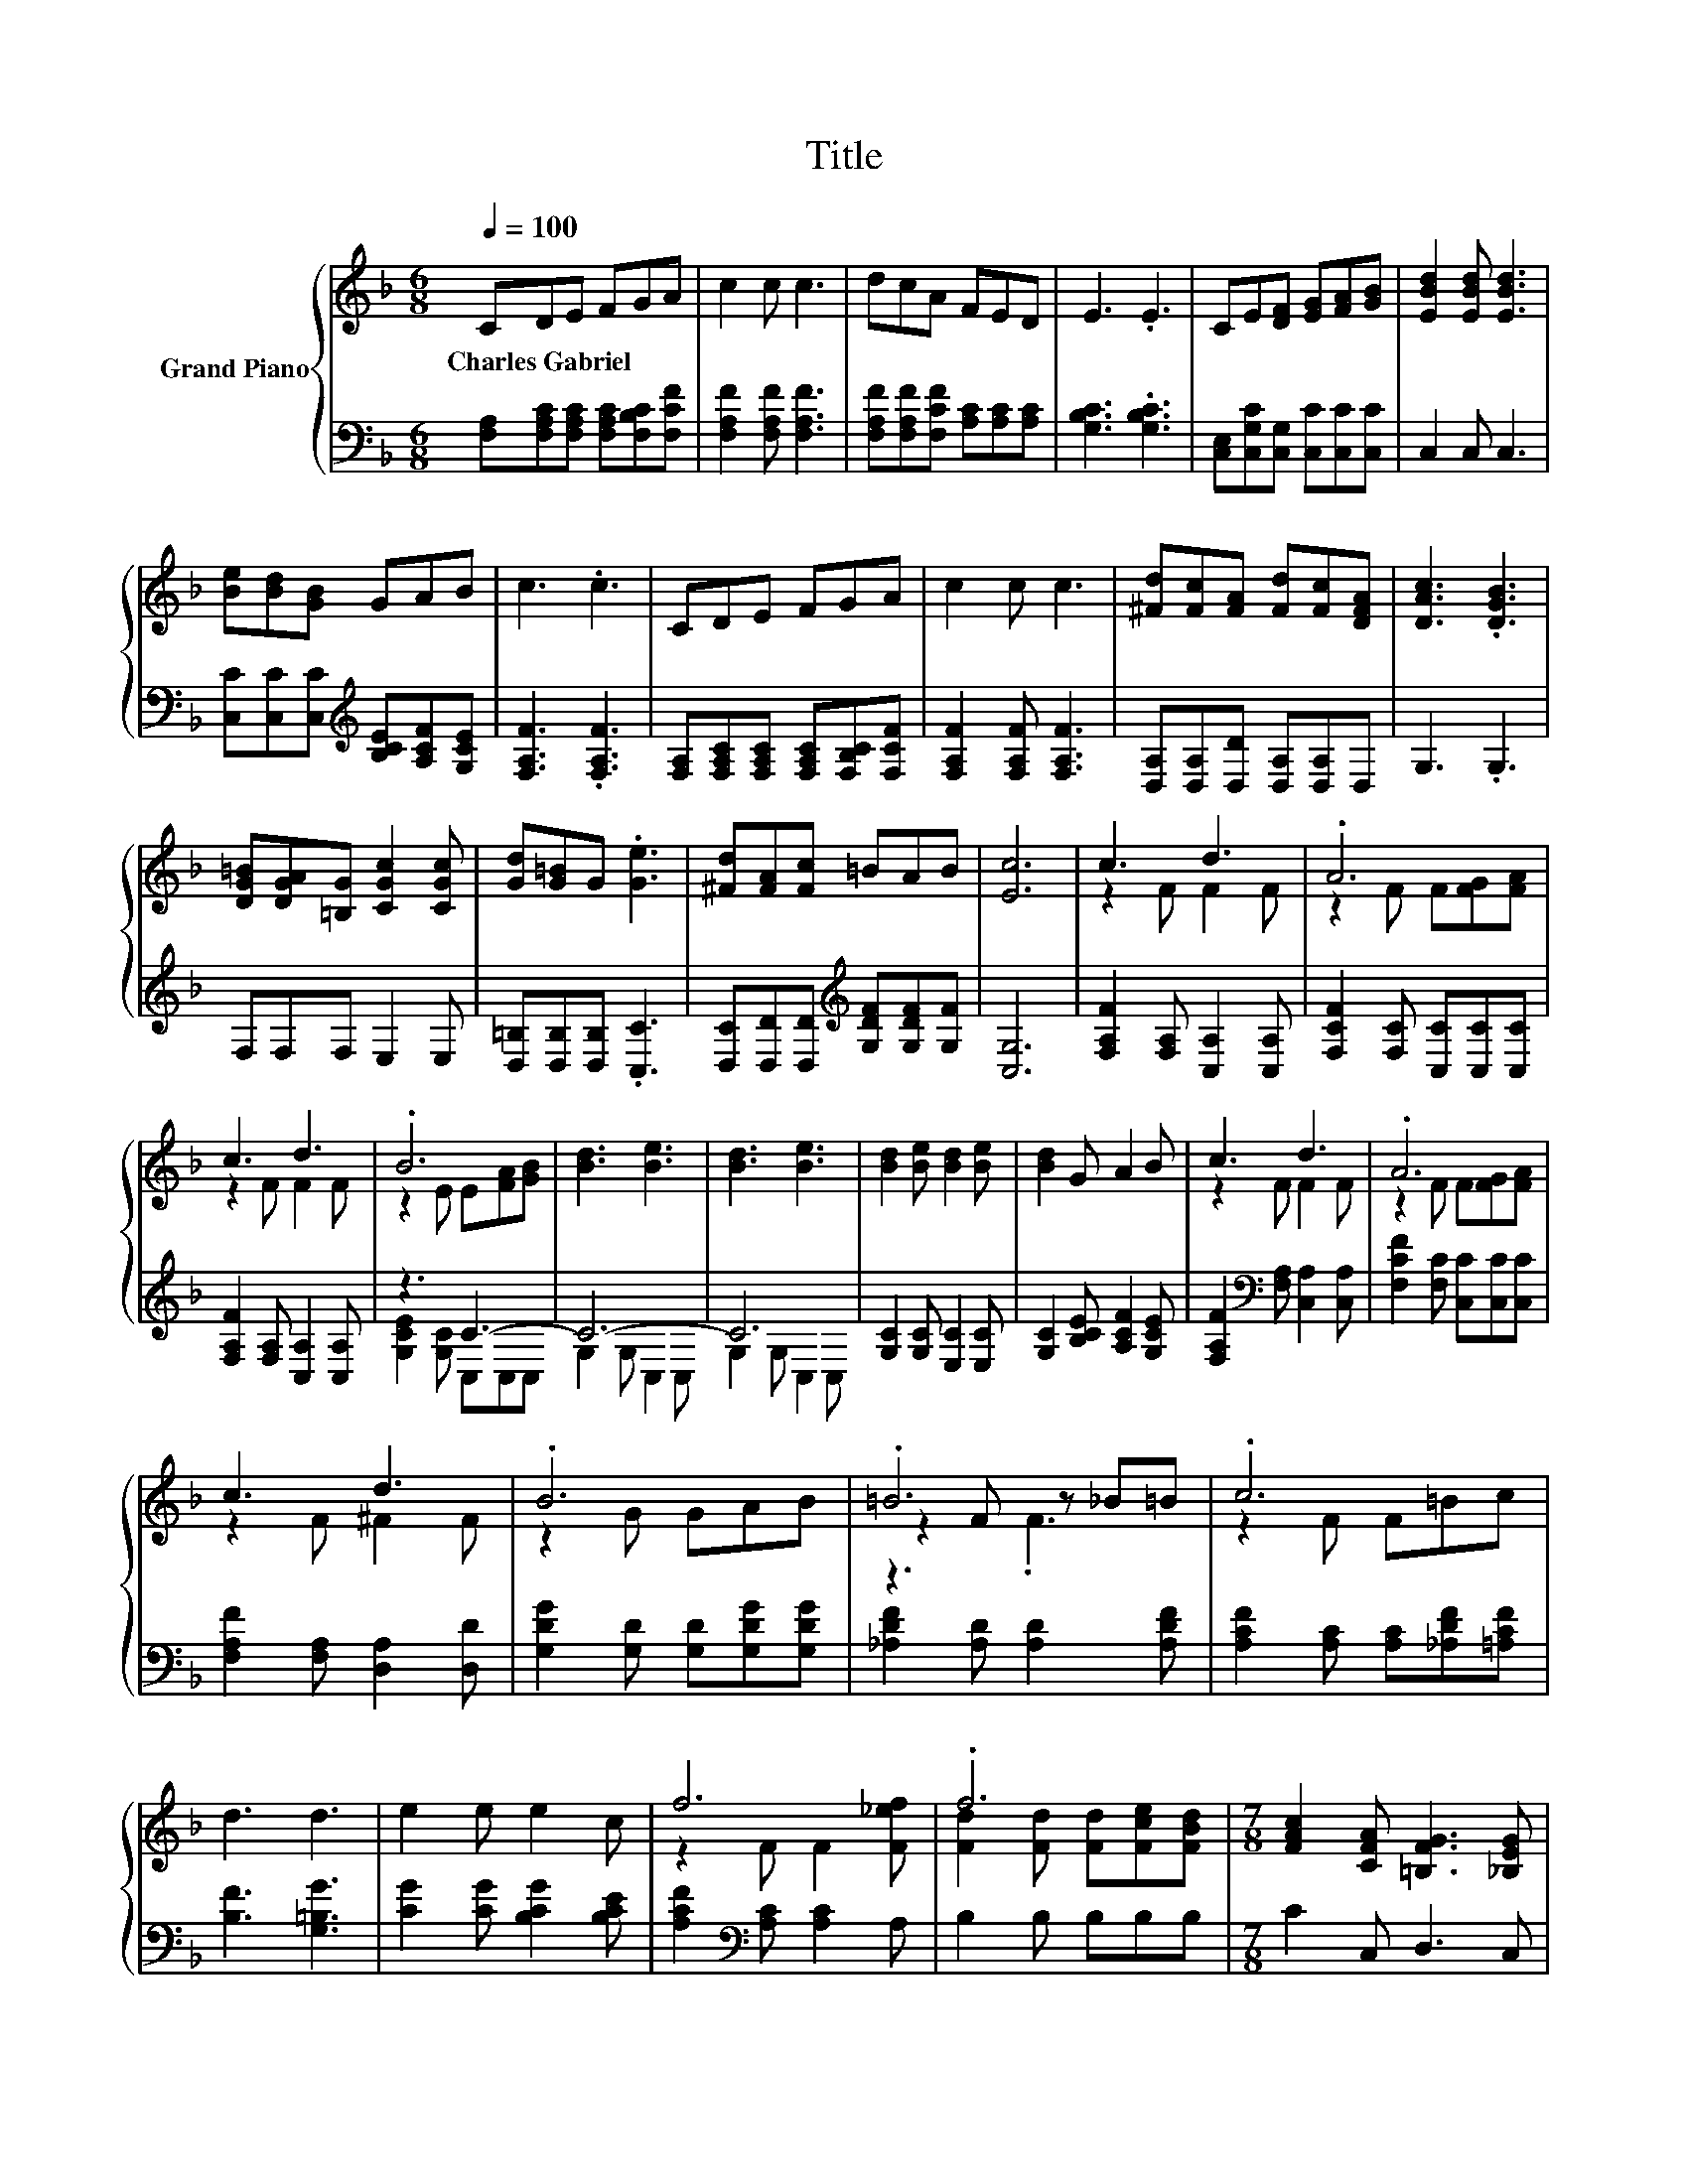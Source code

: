 X:1
T:Title
%%score { ( 1 3 5 ) | ( 2 4 ) }
L:1/8
Q:1/4=100
M:6/8
K:F
V:1 treble nm="Grand Piano"
V:3 treble 
V:5 treble 
V:2 bass 
V:4 bass 
V:1
 CDE FGA | c2 c c3 | dcA FED | E3 .E3 | CE[DF] [EG][FA][GB] | [EBd]2 [EBd] [EBd]3 | %6
w: Charles~Gabriel * * * * *||||||
 [Be][Bd][GB] GAB | c3 .c3 | CDE FGA | c2 c c3 | [^Fd][Fc][FA] [Fd][Fc][DFA] | [DAc]3 .[DGB]3 | %12
w: ||||||
 [DG=B][DGA][=B,G] [CGc]2 [CGc] | [Gd][G=B]G .[Ge]3 | [^Fd][FA][Fc] =BAB | [Ec]6 | c3 d3 | .A6 | %18
w: ||||||
 c3 d3 | .B6 | [Bd]3 [Be]3 | [Bd]3 [Be]3 | [Bd]2 [Be] [Bd]2 [Be] | [Bd]2 G A2 B | c3 d3 | .A6 | %26
w: ||||||||
 c3 d3 | .B6 | .=B6 | .c6 | d3 d3 | e2 e e2 c | f6 | .f6 |[M:7/8] [FAc]2 [CFA] [=B,FG]3 [_B,EG] | %35
w: |||||||||
[M:3/4] [F,A,CF]6 | CD EF GA | c2 c c3 | dc AF ED | E3 .E3 | CE [DF][EG] [FA][GB] | %41
w: ||||||
 [EBd]2 [EBd] [EBd]3 | [Be][Bd] [GB]G AB | c3 .c3 | CD EF GA | c2 c c3 | %46
w: |||||
 [^Fd][Fc] [FA][Fd] [Fc][DFA] | [DAc]3 .[DGB]3 | [DG=B][DGA] [=B,G] [CGc]2 [CGc] | %49
w: |||
 [Gd][G=B] G .[Ge]3 | [^Fd][FA] [Fc]=B AB | [Ec]6 | c3 d3 | A4 z2 | c3 d3 | B4 z2 | [Bd]3 [Be]3 | %57
w: ||||||||
 [Bd]3 [Be]3 | [Bd]2 [Be] [Bd]2 [Be] | [Bd]2 G A2 B | c3 d3 | A4 z2 | c3 d3 | B4 z2 | =B4 z2 | %65
w: ||||||||
 c4 z2 | d3 d3 | e2 e e2 c | f6 | f4 z2 |[M:7/8] [FAc]2 [F=Bd] [G_Be]3 [FAf] |[M:3/4] [FAf]6 |] %72
w: |||||||
V:2
 [F,A,][F,A,C][F,A,C] [F,A,C][F,B,C][F,CF] | [F,A,F]2 [F,A,F] [F,A,F]3 | %2
 [F,A,F][F,A,F][F,CF] [A,C][A,C][A,C] | [G,B,C]3 .[G,B,C]3 | [C,E,][C,G,C][C,G,] [C,C][C,C][C,C] | %5
 C,2 C, C,3 | [C,C][C,C][C,C][K:treble] [B,CE][A,CF][G,CE] | [F,A,F]3 .[F,A,F]3 | %8
 [F,A,][F,A,C][F,A,C] [F,A,C][F,B,C][F,CF] | [F,A,F]2 [F,A,F] [F,A,F]3 | %10
 [D,A,][D,A,][D,D] [D,A,][D,A,]D, | G,3 .G,3 | F,F,F, E,2 E, | [D,=B,][D,B,][D,B,] .[C,C]3 | %14
 [D,C][D,D][D,D][K:treble] [G,DF][G,DF][G,F] | [C,G,]6 | [F,A,F]2 [F,A,] [C,A,]2 [C,A,] | %17
 [F,CF]2 [F,C] [C,C][C,C][C,C] | [F,A,F]2 [F,A,] [C,A,]2 [C,A,] | z3 C3- | C6- | C6 | %22
 [G,C]2 [G,C] [E,C]2 [E,C] | [G,C]2 [B,CE] [A,CF]2 [G,CE] | %24
 [F,A,F]2[K:bass] [F,A,] [C,A,]2 [C,A,] | [F,CF]2 [F,C] [C,C][C,C][C,C] | %26
 [F,A,F]2 [F,A,] [D,A,]2 [D,D] | [G,DG]2 [G,D] [G,D][G,DG][G,DG] | [_A,DF]2 [A,D] [A,D]2 [A,DF] | %29
 [A,CF]2 [A,C] [A,C][_A,DF][=A,CF] | [B,F]3 [G,=B,G]3 | [CG]2 [CG] [B,CG]2 [B,CE] | %32
 [A,CF]2[K:bass] [A,C] [A,C]2 A, | B,2 B, B,B,B, |[M:7/8] C2 C, D,3 C, |[M:3/4] F,,6 | %36
 [F,A,][F,A,C] [F,A,C][F,A,C] [F,B,C][F,CF] | [F,A,F]2 [F,A,F] [F,A,F]3 | %38
 [F,A,F][F,A,F] [F,CF][A,C] [A,C][A,C] | [G,B,C]3 .[G,B,C]3 | %40
 [C,E,][C,G,C] [C,G,][C,C] [C,C][C,C] | C,2 C, C,3 | %42
 [C,C][C,C] [C,C][K:treble][B,CE] [A,CF][G,CE] | [F,A,F]3 .[F,A,F]3 | %44
 [F,A,][F,A,C] [F,A,C][F,A,C] [F,B,C][F,CF] | [F,A,F]2 [F,A,F] [F,A,F]3 | %46
 [D,A,][D,A,] [D,D][D,A,] [D,A,]D, | G,3 .G,3 | F,F, F, E,2 E, | [D,=B,][D,B,] [D,B,] .[C,C]3 | %50
 [D,C][D,D] [D,D][K:treble][G,DF] [G,DF][G,F] | [C,G,]6 | [F,A,F]2 [F,A,] [C,A,]2 [C,A,] | %53
 [F,CF]2 [F,C][C,C] [C,C][C,C] | [F,A,F]2 [F,A,] [C,A,]2 [C,A,] | z2 z C3- | C6- | C6 | %58
 [G,C]2 [G,C] [E,C]2 [E,C] | [G,C]2 [B,CE] [A,CF]2 [G,CE] | %60
 [F,A,F]2[K:bass] [F,A,] [C,A,]2 [C,A,] | [F,CF]2 [F,C][C,C] [C,C][C,C] | %62
 [F,A,F]2 [F,A,] [D,A,]2 [D,D] | [G,DG]2 [G,D][G,D] [G,DG][G,DG] | [_A,DF]2 [A,D] [A,D]2 [A,DF] | %65
 [A,CF]2 [A,C][A,C] [_A,DF][=A,CF] | [B,F]3 [G,=B,G]3 | [CG]2 [CG] [B,CG]2 [B,CE] | %68
 [A,CF]2[K:bass] [A,C] [A,C]2 A, | B,2 B,B, B,B, |[M:7/8] C2 G, C3 F, |[M:3/4] F,6 |] %72
V:3
 x6 | x6 | x6 | x6 | x6 | x6 | x6 | x6 | x6 | x6 | x6 | x6 | x6 | x6 | x6 | x6 | z2 F F2 F | %17
 z2 F F[FG][FA] | z2 F F2 F | z2 E E[FA][GB] | x6 | x6 | x6 | x6 | z2 F F2 F | z2 F F[FG][FA] | %26
 z2 F ^F2 F | z2 G GAB | z2 F z _B=B | z2 F F=Bc | x6 | x6 | z2 F F2 [F_ef] | %33
 [Fd]2 [Fd] [Fd][Fce][FBd] |[M:7/8] x7 |[M:3/4] x6 | x6 | x6 | x6 | x6 | x6 | x6 | x6 | x6 | x6 | %45
 x6 | x6 | x6 | x6 | x6 | x6 | x6 | z2 F F2 F | z2 FF [FG][FA] | z2 F F2 F | z2 EE [FA][GB] | x6 | %57
 x6 | x6 | x6 | z2 F F2 F | z2 FF [FG][FA] | z2 F ^F2 F | z2 GG AB | z2 .F2 _B=B | z2 FF =Bc | x6 | %67
 x6 | z2 F F2 [F_ef] | [Fd]2 [Fd][Fd] [Fce][FBd] |[M:7/8] x7 |[M:3/4] x6 |] %72
V:4
 x6 | x6 | x6 | x6 | x6 | x6 | x3[K:treble] x3 | x6 | x6 | x6 | x6 | x6 | x6 | x6 | %14
 x3[K:treble] x3 | x6 | x6 | x6 | x6 | [G,CE]2 [G,C] C,C,C, | G,2 G, C,2 C, | G,2 G, C,2 C, | x6 | %23
 x6 | x2[K:bass] x4 | x6 | x6 | x6 | x6 | x6 | x6 | x6 | x2[K:bass] x4 | x6 |[M:7/8] x7 | %35
[M:3/4] x6 | x6 | x6 | x6 | x6 | x6 | x6 | x3[K:treble] x3 | x6 | x6 | x6 | x6 | x6 | x6 | x6 | %50
 x3[K:treble] x3 | x6 | x6 | x6 | x6 | [G,CE]2 [G,C]C, C,C, | G,2 G, C,2 C, | G,2 G, C,2 C, | x6 | %59
 x6 | x2[K:bass] x4 | x6 | x6 | x6 | x6 | x6 | x6 | x6 | x2[K:bass] x4 | x6 |[M:7/8] x7 | %71
[M:3/4] x6 |] %72
V:5
 x6 | x6 | x6 | x6 | x6 | x6 | x6 | x6 | x6 | x6 | x6 | x6 | x6 | x6 | x6 | x6 | x6 | x6 | x6 | %19
 x6 | x6 | x6 | x6 | x6 | x6 | x6 | x6 | x6 | z3 .F3 | x6 | x6 | x6 | x6 | x6 |[M:7/8] x7 | %35
[M:3/4] x6 | x6 | x6 | x6 | x6 | x6 | x6 | x6 | x6 | x6 | x6 | x6 | x6 | x6 | x6 | x6 | x6 | x6 | %53
 x6 | x6 | x6 | x6 | x6 | x6 | x6 | x6 | x6 | x6 | x6 | z2 z .F3 | x6 | x6 | x6 | x6 | x6 | %70
[M:7/8] x7 |[M:3/4] x6 |] %72

